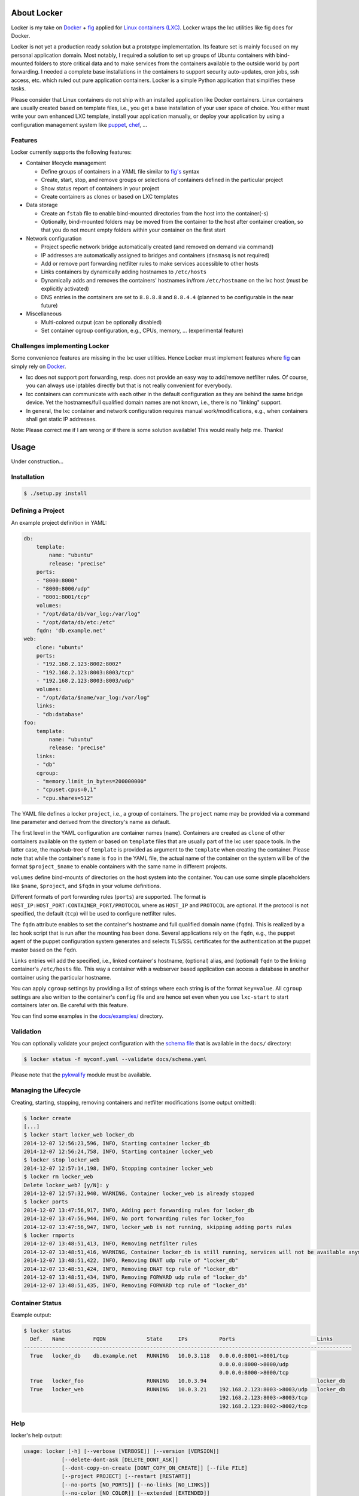 .. image:: ./docs/logo.png

About Locker
===============

Locker is my take on `Docker <http://www.docker.com>`_  + `fig <http://fig.sh>`_
applied for `Linux containers (LXC) <https://linuxcontainers.org/>`_. Locker
wraps the lxc utilities like fig does for Docker.

Locker is not yet a production ready solution but a prototype implementation.
Its feature set is mainly focused on my personal application domain. Most
notably, I required a solution to set up groups of Ubuntu containers with
bind-mounted folders to store critical data and to make services from the
containers available to the outside world by port forwarding. I needed a
complete base installations in the containers to support security auto-updates,
cron jobs, ssh access, etc. which ruled out pure application containers. Locker
is a simple Python application that simplifies these tasks.

Please consider that Linux containers do not ship with an installed application
like Docker containers. Linux containers are usually created based on template
files, i.e., you get a base installation of your user space of choice. You
either must write your own enhanced LXC template, install your application
manually, or deploy your application by using a configuration management system
like `puppet <http://puppetlabs.com/puppet/what-is-puppet>`_,
`chef <https://www.chef.io/chef/>`_, ...

Features
--------

Locker currently supports the following features:

- Container lifecycle management

  - Define groups of containers in a YAML file similar to
    `fig's <http://fig.sh>`_ syntax
  - Create, start, stop, and remove groups or selections of containers defined
    in the particular project
  - Show status report of containers in your project
  - Create containers as clones or based on LXC templates

- Data storage

  - Create an ``fstab`` file to enable bind-mounted directories from the host
    into the container(-s)
  - Optionally, bind-mounted folders may be moved from the container to the
    host after container creation, so that you do not mount empty folders
    within your container on the first start

- Network configuration

  - Project specfic network bridge automatically created (and removed on
    demand via command)
  - IP addresses are automatically assigned to bridges and containers
    (``dnsmasq`` is not required)
  - Add or remove port forwarding netfilter rules to make services accessible
    to other hosts
  - Links containers by dynamically adding hostnames to ``/etc/hosts``
  - Dynamically adds and removes the containers' hostnames in/from
    ``/etc/hostname`` on the lxc host (must be explicitly activated)
  - DNS entries in the containers are set to ``8.8.8.8`` and ``8.8.4.4``
    (planned to be configurable in the near future)

- Miscellaneous

  - Multi-colored output (can be optionally disabled)
  - Set container cgroup configuration, e.g., CPUs, memory, ... (experimental
    feature)


Challenges implementing Locker
------------------------------

Some convenience features are missing in the lxc user utilities. Hence Locker
must implement features where `fig <http://fig.sh>`_ can simply rely on
`Docker <http://www.docker.com>`_.

- lxc does not support port forwarding, resp. does not provide an easy way to
  add/remove netfilter rules. Of course, you can always use iptables directly
  but that is not really convenient for everybody.
- lxc containers can communicate with each other in the default configuration as
  they are behind the same bridge device. Yet the hostnames/full qualified
  domain names are not known, i.e., there is no "linking" support.
- In general, the lxc container and network configuration requires manual
  work/modifications, e.g., when containers shall get static IP addresses.

Note: Please correct me if I am wrong or if there is some solution available!
This would really help me. Thanks!


Usage
===============

Under construction...

Installation
------------

.. code:: bash

   $ ./setup.py install


Defining a Project
------------------

An example project definition in YAML:

.. code:: yaml

    db:
        template:
            name: "ubuntu"
            release: "precise"
        ports:
        - "8000:8000"
        - "8000:8000/udp"
        - "8001:8001/tcp"
        volumes:
        - "/opt/data/db/var_log:/var/log"
        - "/opt/data/db/etc:/etc"
        fqdn: 'db.example.net'
    web:
        clone: "ubuntu"
        ports:
        - "192.168.2.123:8002:8002"
        - "192.168.2.123:8003:8003/tcp"
        - "192.168.2.123:8003:8003/udp"
        volumes:
        - "/opt/data/$name/var_log:/var/log"
        links:
        - "db:database"
    foo:
        template:
            name: "ubuntu"
            release: "precise"
        links:
        - "db"
        cgroup:
        - "memory.limit_in_bytes=200000000"
        - "cpuset.cpus=0,1"
        - "cpu.shares=512"

The YAML file defines a locker ``project``, i.e., a group of containers. The
``project`` name may be provided via a command line parameter and derived
from the directory's name as default.

The first level in the YAML configuration are container names (``name``).
Containers are created as ``clone`` of other containers available on the system
or based on ``template`` files that are usually part of the lxc user space
tools. In the latter case, the map/sub-tree of ``template`` is provided as
argument to the ``template`` when creating the container. Please note that
while the container's ``name`` is ``foo`` in the YAML file, the actual name of
the container on the system will be of the format ``$project_$name`` to enable
containers with the same name in different projects.

``volumes`` define bind-mounts of directories on the host system into the
container. You can use some simple placeholders like ``$name``, ``$project``,
and ``$fqdn`` in your volume definitions.

Different formats of port forwarding rules (``ports``) are supported.  The
format is ``HOST_IP:HOST_PORT:CONTAINER_PORT/PROTOCOL`` where as ``HOST_IP`` and
``PROTOCOL`` are optional. If the protocol is not specified, the default
(``tcp``) will be used to configure netfilter rules.

The ``fqdn`` attribute enables to set the container's hostname
and full qualified domain name (``fqdn``). This is realized by a lxc hook script
that is run after the mounting has been done. Several applications rely on the
``fqdn``, e.g., the puppet agent of the puppet configuration system generates
and selects TLS/SSL certificates for the authentication at the puppet master
based on the ``fqdn``.

``links`` entries will add the specified, i.e., linked container's hostname,
(optional) alias, and (optional) ``fqdn`` to the linking container's
``/etc/hosts`` file. This way a container with a webserver based application
can access a database in another container using the particular hostname.

You can apply ``cgroup`` settings by providing a list of strings where each
string is of the format ``key=value``. All ``cgroup`` settings are also written
to the container's ``config`` file and are hence set even when you use
``lxc-start`` to start containers later on. Be careful with this feature.

You can find some examples in the `docs/examples/ <./docs/examples>`_ directory.

Validation
----------

You can optionally validate your project configuration with the
`schema file <./docs/schema.yaml>`_ that is available in the ``docs/``
directory:

.. code::

    $ locker status -f myconf.yaml --validate docs/schema.yaml

Please note that the `pykwalify <https://github.com/Grokzen/pykwalify>`_
module must be available.

Managing the Lifecycle
----------------------

.. image:: ./docs/demo.gif

Creating, starting, stopping, removing containers and netfilter modifications
(some output omitted):

.. code::

    $ locker create
    [...]
    $ locker start locker_web locker_db
    2014-12-07 12:56:23,596, INFO, Starting container locker_db
    2014-12-07 12:56:24,758, INFO, Starting container locker_web
    $ locker stop locker_web
    2014-12-07 12:57:14,198, INFO, Stopping container locker_web
    $ locker rm locker_web
    Delete locker_web? [y/N]: y
    2014-12-07 12:57:32,940, WARNING, Container locker_web is already stopped
    $ locker ports
    2014-12-07 13:47:56,917, INFO, Adding port forwarding rules for locker_db
    2014-12-07 13:47:56,944, INFO, No port forwarding rules for locker_foo
    2014-12-07 13:47:56,947, INFO, locker_web is not running, skipping adding ports rules
    $ locker rmports
    2014-12-07 13:48:51,413, INFO, Removing netfilter rules
    2014-12-07 13:48:51,416, WARNING, Container locker_db is still running, services will not be available anymore
    2014-12-07 13:48:51,422, INFO, Removing DNAT udp rule of "locker_db"
    2014-12-07 13:48:51,424, INFO, Removing DNAT tcp rule of "locker_db"
    2014-12-07 13:48:51,434, INFO, Removing FORWARD udp rule of "locker_db"
    2014-12-07 13:48:51,435, INFO, Removing FORWARD tcp rule of "locker_db"

Container Status
----------------

Example output:

.. code::

    $ locker status
      Def.   Name         FQDN             State     IPs          Ports                          Links
    --------------------------------------------------------------------------------------------------------
      True   locker_db    db.example.net   RUNNING   10.0.3.118   0.0.0.0:8001->8001/tcp
                                                                  0.0.0.0:8000->8000/udp
                                                                  0.0.0.0:8000->8000/tcp
      True   locker_foo                    RUNNING   10.0.3.94                                   locker_db
      True   locker_web                    RUNNING   10.0.3.21    192.168.2.123:8003->8003/udp   locker_db
                                                                  192.168.2.123:8003->8003/tcp
                                                                  192.168.2.123:8002->8002/tcp

Help
----

locker's help output:

.. code::

    usage: locker [-h] [--verbose [VERBOSE]] [--version [VERSION]]
                [--delete-dont-ask [DELETE_DONT_ASK]]
                [--dont-copy-on-create [DONT_COPY_ON_CREATE]] [--file FILE]
                [--project PROJECT] [--restart [RESTART]]
                [--no-ports [NO_PORTS]] [--no-links [NO_LINKS]]
                [--no-color [NO_COLOR]] [--extended [EXTENDED]]
                [--timeout TIMEOUT] [--validate VALIDATE]
                [{start,stop,reboot,rm,create,status,ports,rmports,links,rmlinks,cgroup,cleanup}]
                [containers [containers ...]]

    Manage LXC containers.

    positional arguments:
    {start,stop,reboot,rm,create,status,ports,rmports,links,rmlinks,cgroup,cleanup}
                            Commmand to run (default=start)
    containers            Space separated list of containers (default: all
                            containers)

    optional arguments:
    -h, --help            show this help message and exit
    --verbose [VERBOSE], -v [VERBOSE]
                            Show more output
    --version [VERSION]   Print version and exit
    --delete-dont-ask [DELETE_DONT_ASK], -x [DELETE_DONT_ASK]
                            Don't ask for confirmation when deleting
    --dont-copy-on-create [DONT_COPY_ON_CREATE], -d [DONT_COPY_ON_CREATE]
                            Don't copy directories/files defined as bind mounts to
                            host after container creation (default: copy
                            directories/files)
    --file FILE, -f FILE  Specify an alternate locker file (default:
                            locker.yaml)
    --project PROJECT, -p PROJECT
                            Specify an alternate project name (default: directory
                            name)
    --restart [RESTART], -r [RESTART]
                            Restart already running containers when using "start"
                            command
    --no-ports [NO_PORTS], -n [NO_PORTS]
                            Do not add/remove netfilter rules (used with command
                            start/stop)
    --no-links [NO_LINKS], -m [NO_LINKS]
                            Do not add/remove links (used with command start/stop)
    --no-color [NO_COLOR], -o [NO_COLOR]
                            Do not use colored output
    --extended [EXTENDED], -e [EXTENDED]
                            Show extended status report
    --timeout TIMEOUT, -t TIMEOUT
                            Timeout for container shutdown
    --validate VALIDATE   Validate YAML configuration against the specified
                            schema

About the commands:

:create:
    Create new containers based on templates or as clones. The container's
    "template" subtree in the YAML configuration is provided as the template's
    arguments.
:start:
    Start the container and run the ports command, i.e., add netfilter rules on.
:stop:
    Stop the container and run the rmports command, i.e., remove netfilter rules.
:reboot:
    As the name implies: stop the container (if running) and start it afterwards.
:ports:
    Add port, i.e., netfilter rules. Automatically done when using start
    command.
:rmport:
    Remove port i.e., netfilter rules. Automatically done when using stop
    command.
:status:
    Show container status. An extended status report is available when the
    particular parameter is used.
:links:
    Add/updates links in container. Automatically done when using start command.
    Subsequent calls will update the links and remove stale entries of
    not properly stopped/crashed containers.
:rmlinks:
    Removes all links from the container.
:cgroup:
    (Re-)Apply cgroup settings. Automatically done when starting containers.
:cleanup:
    Stop all containers and cleanup netfilter rules and bridge

Limitations & Issues
====================

- Must be run as root. Unprivileged containers are not yet supported.
- Only directories are supported as bind mounts (``volumes``)
- Documentation and examples should be further extended.
- When changing memory or CPU limits via the cgroup settings, these changes are
  not "seen" by most user space tools. For more information have a look at the
  `blog post <http://fabiokung.com/2014/03/13/memory-inside-linux-containers/>`_
  of Fabio Kung.

Requirements
============

- Python3 and the following modules:

  - lxc (official lxc bindings from the linux containers project)
  - see list of requirements in setup.py
  - `pykwalify <https://github.com/Grokzen/pykwalify>`_ is optionally required
    if you want to validate your YAML configuration file

- Linux containers userspace tools and libraries

To-Dos / Feature Wish List
==========================

- Resolve everything on the limitations & issues list :-)
- Networking related:

  - Support IPv6 addresses and netfilter rules
  - Bridging

    - Prevent communication between containers in the default configuration
    - Add netfilter rules for inter-container commmunication when "links" are
      defined

  - Link backwards, i.e., add name + fqdn of the linking container to target
    container. This may be beneficial, e.g., when database logs shall contain
    the hostname
  - Enable to remove LOCKER chain in the NAT table + rules in the FORWARD chain
  - Enable to specify DNS servers for each container via the configuration

- Configuration related:

  - Support different container paths
  - Support setting parameters in the container's config
    (e.g. ``/var/lib/lxc/container/config``) via the YAML configuration.
  - Setting environment variables in linked containers?! Not required in my use
    cases. Name resolution is more important as the initial configuration of
    applications is realized by a configuration management system.
  - ``lxc-create`` may use the ``download`` template to download images from the
    `offical LXC website <http://images.linuxcontainers.org/images/>`_. Maybe
    this can be used via the Python binding?!? For sure the YAML configuration
    needs to be extended to support this feature.
  - In general, I am not fully convinced of the YAML file's structure and the
    format of some string attributes, e.g., ``ports`` or ``volumes``. The format
    tries to mimic the particular format of
    `Docker <http://www.docker.com>`_  and `fig <http://fig.sh>`_ but I think
    it would be easier (for users to define and for Locker to parse) to replace
    these strings with YAML maps and/or sequences.

- Source code related:

  - Write real unit tests without side-effects (see next section for further
    information)
  - Provide dedicated YAML files for the tests and stop using example files.

- User interface related:

  - The status report is getting larger and is already wider than 80 columns.
    The extended version using the particular command line parameter is even
    wider. It may be necessary to enable the user to specify the columns of
    interest, for examle like ``--columns="Name,Ports,CPUs,Memory"``.

- Miscellaneous:

  - Evaluate the order in which to create new cloned containers to handle
    dependency problems (containers are currently created in alphabetical order)
  - Add Debian package meta-data
  - Export and import of containers, optionally including the bind-mounted data
  - Support execution of commands inside the container after creation, e.g., to
    install and run the `puppet <http://puppetlabs.com/puppet/what-is-puppet>`_
    agent

Test Cases
==========

.. warning:: These are not unit tests that can be run without any side effects.
             In fact, the test cases are more akin to integration tests. Each
             test case actually creates, starts, stops, etc. containers on the
             test system. As these "external resources" are used, you will
             change the state of your system.
             Currently I refrain from writing better test cases with mocked
             classes/methods that do not change the running system. As far as I
             know there is no easy way to replace ``lxc.Container`` with a mock
             where all derived classes (e.g. ``locker.Container``) also will use
             the mocked base class.

Test cases can be run easily with ``nosetest`` including a coverage analysis,
example:

.. code::

    nosetests3 --with-coverage --cover-package=locker --cover-html --cover-erase

Many test cases rely on the example YAML project configuration that is available
`here <./docs/examples/locker.yaml>`_.


Words of Warning
================

.. warning::
    - Use at your own risk
    - May destroy your data
    - Many errors and misconfigurations are not caught yet and may result in
      undefined states
    - The feature to set cgroup configuration via the YAML file has high
      potential to shoot yourself in the foot
    - Test in an expendable virtual machine first!
    - Compatibility may be broken in future versions

License
============

Published under the GPLv3 or later
